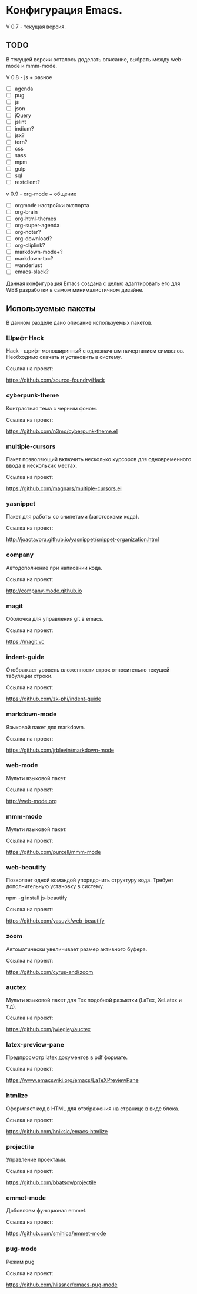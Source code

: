 * Конфигурация Emacs.

V 0.7 - текущая версия.

** TODO

В текущей версии осталось доделать описание, выбрать между web-mode и mmm-mode.

V 0.8 - js + разное


- [ ] agenda
- [ ] pug
- [ ] js
- [ ] json
- [ ] jQuery
- [ ] jslint
- [ ] indium?
- [ ] jsx?
- [ ] tern?
- [ ] css
- [ ] sass
- [ ] mpm
- [ ] gulp
- [ ] sql
- [ ] restclient?

v 0.9 - org-mode + общение

- [ ] orgmode настройки экспорта
- [ ] org-brain
- [ ] org-html-themes
- [ ] org-super-agenda
- [ ] org-noter?
- [ ] org-download?
- [ ] org-cliplink?
- [ ] markdown-mode+?
- [ ] markdown-toc?
- [ ] wanderlust
- [ ] emacs-slack?

Данная конфигурация Emacs создана с целью адаптировать его для WEB разработки в самом минималистичном дизайне.

** Используемые пакеты
В данном разделе дано описание используемых пакетов.

*** Шрифт Hack
Hack - шрифт моноширинный c однозначным начертанием символов. Необходимо скачать и установить в систему.

Ссылка на проект:

https://github.com/source-foundry/Hack

*** cyberpunk-theme

Контрастная тема с черным фоном.

Ссылка на проект:

https://github.com/n3mo/cyberpunk-theme.el

*** multiple-cursors

Пакет позволяющий включить несколько курсоров для одновременного ввода в нескольких местах.

Ссылка на проект:

https://github.com/magnars/multiple-cursors.el

*** yasnippet

Пакет для работы со снипетами (заготовками кода).

Ссылка на проект:

http://joaotavora.github.io/yasnippet/snippet-organization.html

*** company

Автодополнение при написании кода.

Ссылка на проект:

http://company-mode.github.io

*** magit

Оболочка для управления git в emacs.

Ссылка на проект:

https://magit.vc

*** indent-guide

Отображает уровень вложенности строк относительно текущей табуляции строки.

Ссылка на проект:

https://github.com/zk-phi/indent-guide

*** markdown-mode

Языковой пакет для markdown.

Ссылка на проект:

https://github.com/jrblevin/markdown-mode

*** web-mode

Мульти языковой пакет.

Ссылка на проект:

http://web-mode.org

*** mmm-mode

Мульти языковой пакет.

Ссылка на проект:

https://github.com/purcell/mmm-mode

*** web-beautify

Позволяет одной командой упорядочить структуру кода. Требует дополнительную установку в систему. 

npm -g install js-beautify

Ссылка на проект:

https://github.com/yasuyk/web-beautify

*** zoom

Автоматически увеличивает размер активного буфера.

Ссылка на проект:

https://github.com/cyrus-and/zoom

*** auctex

Мульти языковой пакет для Tex подобной разметки (LaTex, XeLatex и т.д).

Ссылка на проект:

https://github.com/jwiegley/auctex

*** latex-preview-pane

Предпросмотр latex документов в pdf формате.

Ссылка на проект:

https://www.emacswiki.org/emacs/LaTeXPreviewPane

*** htmlize

Оформляет код в HTML для отображения на странице в виде блока.

Ссылка на проект:

https://github.com/hniksic/emacs-htmlize

*** projectile

Управление проектами.

Ссылка на проект:

https://github.com/bbatsov/projectile

*** emmet-mode

Добовляем функционал emmet.

Ссылка на проект:

https://github.com/smihica/emmet-mode


*** pug-mode

Режим pug

Ссылка на проект:

https://github.com/hlissner/emacs-pug-mode
